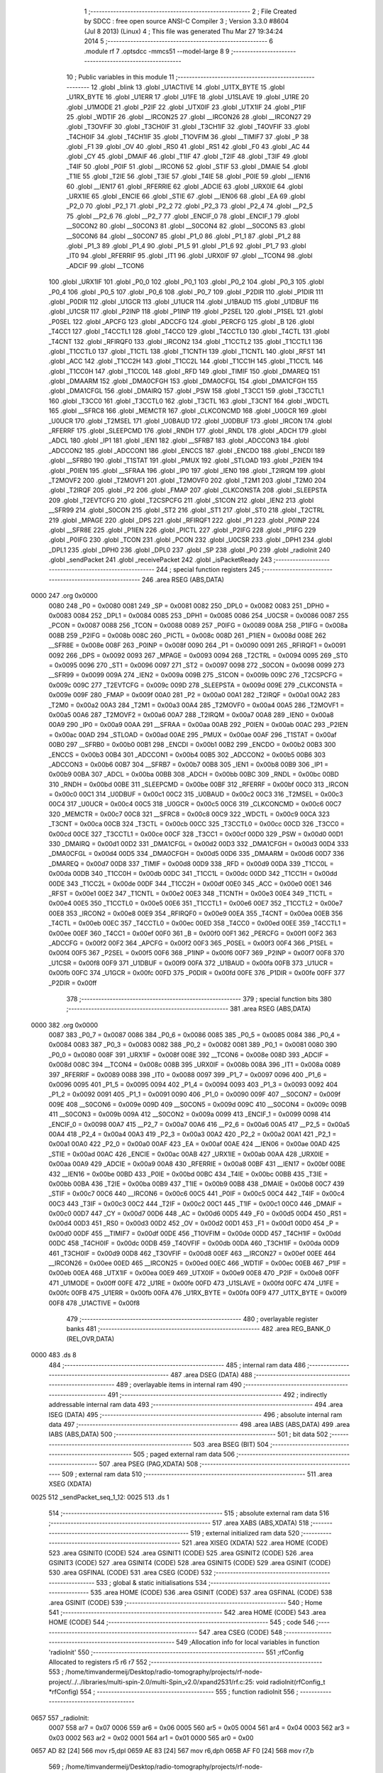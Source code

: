                               1 ;--------------------------------------------------------
                              2 ; File Created by SDCC : free open source ANSI-C Compiler
                              3 ; Version 3.3.0 #8604 (Jul  8 2013) (Linux)
                              4 ; This file was generated Thu Mar 27 19:34:24 2014
                              5 ;--------------------------------------------------------
                              6 	.module rf
                              7 	.optsdcc -mmcs51 --model-large
                              8 	
                              9 ;--------------------------------------------------------
                             10 ; Public variables in this module
                             11 ;--------------------------------------------------------
                             12 	.globl _blink
                             13 	.globl _U1ACTIVE
                             14 	.globl _U1TX_BYTE
                             15 	.globl _U1RX_BYTE
                             16 	.globl _U1ERR
                             17 	.globl _U1FE
                             18 	.globl _U1SLAVE
                             19 	.globl _U1RE
                             20 	.globl _U1MODE
                             21 	.globl _P2IF
                             22 	.globl _UTX0IF
                             23 	.globl _UTX1IF
                             24 	.globl _P1IF
                             25 	.globl _WDTIF
                             26 	.globl __IRCON25
                             27 	.globl __IRCON26
                             28 	.globl __IRCON27
                             29 	.globl _T3OVFIF
                             30 	.globl _T3CH0IF
                             31 	.globl _T3CH1IF
                             32 	.globl _T4OVFIF
                             33 	.globl _T4CH0IF
                             34 	.globl _T4CH1IF
                             35 	.globl _T1OVFIM
                             36 	.globl __TIMIF7
                             37 	.globl _P
                             38 	.globl _F1
                             39 	.globl _OV
                             40 	.globl _RS0
                             41 	.globl _RS1
                             42 	.globl _F0
                             43 	.globl _AC
                             44 	.globl _CY
                             45 	.globl _DMAIF
                             46 	.globl _T1IF
                             47 	.globl _T2IF
                             48 	.globl _T3IF
                             49 	.globl _T4IF
                             50 	.globl _P0IF
                             51 	.globl __IRCON6
                             52 	.globl _STIF
                             53 	.globl _DMAIE
                             54 	.globl _T1IE
                             55 	.globl _T2IE
                             56 	.globl _T3IE
                             57 	.globl _T4IE
                             58 	.globl _P0IE
                             59 	.globl __IEN16
                             60 	.globl __IEN17
                             61 	.globl _RFERRIE
                             62 	.globl _ADCIE
                             63 	.globl _URX0IE
                             64 	.globl _URX1IE
                             65 	.globl _ENCIE
                             66 	.globl _STIE
                             67 	.globl __IEN06
                             68 	.globl _EA
                             69 	.globl _P2_0
                             70 	.globl _P2_1
                             71 	.globl _P2_2
                             72 	.globl _P2_3
                             73 	.globl _P2_4
                             74 	.globl __P2_5
                             75 	.globl __P2_6
                             76 	.globl __P2_7
                             77 	.globl _ENCIF_0
                             78 	.globl _ENCIF_1
                             79 	.globl __S0CON2
                             80 	.globl __S0CON3
                             81 	.globl __S0CON4
                             82 	.globl __S0CON5
                             83 	.globl __S0CON6
                             84 	.globl __S0CON7
                             85 	.globl _P1_0
                             86 	.globl _P1_1
                             87 	.globl _P1_2
                             88 	.globl _P1_3
                             89 	.globl _P1_4
                             90 	.globl _P1_5
                             91 	.globl _P1_6
                             92 	.globl _P1_7
                             93 	.globl _IT0
                             94 	.globl _RFERRIF
                             95 	.globl _IT1
                             96 	.globl _URX0IF
                             97 	.globl __TCON4
                             98 	.globl _ADCIF
                             99 	.globl __TCON6
                            100 	.globl _URX1IF
                            101 	.globl _P0_0
                            102 	.globl _P0_1
                            103 	.globl _P0_2
                            104 	.globl _P0_3
                            105 	.globl _P0_4
                            106 	.globl _P0_5
                            107 	.globl _P0_6
                            108 	.globl _P0_7
                            109 	.globl _P2DIR
                            110 	.globl _P1DIR
                            111 	.globl _P0DIR
                            112 	.globl _U1GCR
                            113 	.globl _U1UCR
                            114 	.globl _U1BAUD
                            115 	.globl _U1DBUF
                            116 	.globl _U1CSR
                            117 	.globl _P2INP
                            118 	.globl _P1INP
                            119 	.globl _P2SEL
                            120 	.globl _P1SEL
                            121 	.globl _P0SEL
                            122 	.globl _APCFG
                            123 	.globl _ADCCFG
                            124 	.globl _PERCFG
                            125 	.globl _B
                            126 	.globl _T4CC1
                            127 	.globl _T4CCTL1
                            128 	.globl _T4CC0
                            129 	.globl _T4CCTL0
                            130 	.globl _T4CTL
                            131 	.globl _T4CNT
                            132 	.globl _RFIRQF0
                            133 	.globl _IRCON2
                            134 	.globl _T1CCTL2
                            135 	.globl _T1CCTL1
                            136 	.globl _T1CCTL0
                            137 	.globl _T1CTL
                            138 	.globl _T1CNTH
                            139 	.globl _T1CNTL
                            140 	.globl _RFST
                            141 	.globl _ACC
                            142 	.globl _T1CC2H
                            143 	.globl _T1CC2L
                            144 	.globl _T1CC1H
                            145 	.globl _T1CC1L
                            146 	.globl _T1CC0H
                            147 	.globl _T1CC0L
                            148 	.globl _RFD
                            149 	.globl _TIMIF
                            150 	.globl _DMAREQ
                            151 	.globl _DMAARM
                            152 	.globl _DMA0CFGH
                            153 	.globl _DMA0CFGL
                            154 	.globl _DMA1CFGH
                            155 	.globl _DMA1CFGL
                            156 	.globl _DMAIRQ
                            157 	.globl _PSW
                            158 	.globl _T3CC1
                            159 	.globl _T3CCTL1
                            160 	.globl _T3CC0
                            161 	.globl _T3CCTL0
                            162 	.globl _T3CTL
                            163 	.globl _T3CNT
                            164 	.globl _WDCTL
                            165 	.globl __SFRC8
                            166 	.globl _MEMCTR
                            167 	.globl _CLKCONCMD
                            168 	.globl _U0GCR
                            169 	.globl _U0UCR
                            170 	.globl _T2MSEL
                            171 	.globl _U0BAUD
                            172 	.globl _U0DBUF
                            173 	.globl _IRCON
                            174 	.globl _RFERRF
                            175 	.globl _SLEEPCMD
                            176 	.globl _RNDH
                            177 	.globl _RNDL
                            178 	.globl _ADCH
                            179 	.globl _ADCL
                            180 	.globl _IP1
                            181 	.globl _IEN1
                            182 	.globl __SFRB7
                            183 	.globl _ADCCON3
                            184 	.globl _ADCCON2
                            185 	.globl _ADCCON1
                            186 	.globl _ENCCS
                            187 	.globl _ENCDO
                            188 	.globl _ENCDI
                            189 	.globl __SFRB0
                            190 	.globl _T1STAT
                            191 	.globl _PMUX
                            192 	.globl _STLOAD
                            193 	.globl _P2IEN
                            194 	.globl _P0IEN
                            195 	.globl __SFRAA
                            196 	.globl _IP0
                            197 	.globl _IEN0
                            198 	.globl _T2IRQM
                            199 	.globl _T2MOVF2
                            200 	.globl _T2MOVF1
                            201 	.globl _T2MOVF0
                            202 	.globl _T2M1
                            203 	.globl _T2M0
                            204 	.globl _T2IRQF
                            205 	.globl _P2
                            206 	.globl _FMAP
                            207 	.globl _CLKCONSTA
                            208 	.globl _SLEEPSTA
                            209 	.globl _T2EVTCFG
                            210 	.globl _T2CSPCFG
                            211 	.globl _S1CON
                            212 	.globl _IEN2
                            213 	.globl __SFR99
                            214 	.globl _S0CON
                            215 	.globl _ST2
                            216 	.globl _ST1
                            217 	.globl _ST0
                            218 	.globl _T2CTRL
                            219 	.globl _MPAGE
                            220 	.globl _DPS
                            221 	.globl _RFIRQF1
                            222 	.globl _P1
                            223 	.globl _P0INP
                            224 	.globl __SFR8E
                            225 	.globl _P1IEN
                            226 	.globl _PICTL
                            227 	.globl _P2IFG
                            228 	.globl _P1IFG
                            229 	.globl _P0IFG
                            230 	.globl _TCON
                            231 	.globl _PCON
                            232 	.globl _U0CSR
                            233 	.globl _DPH1
                            234 	.globl _DPL1
                            235 	.globl _DPH0
                            236 	.globl _DPL0
                            237 	.globl _SP
                            238 	.globl _P0
                            239 	.globl _radioInit
                            240 	.globl _sendPacket
                            241 	.globl _receivePacket
                            242 	.globl _isPacketReady
                            243 ;--------------------------------------------------------
                            244 ; special function registers
                            245 ;--------------------------------------------------------
                            246 	.area RSEG    (ABS,DATA)
   0000                     247 	.org 0x0000
                     0080   248 _P0	=	0x0080
                     0081   249 _SP	=	0x0081
                     0082   250 _DPL0	=	0x0082
                     0083   251 _DPH0	=	0x0083
                     0084   252 _DPL1	=	0x0084
                     0085   253 _DPH1	=	0x0085
                     0086   254 _U0CSR	=	0x0086
                     0087   255 _PCON	=	0x0087
                     0088   256 _TCON	=	0x0088
                     0089   257 _P0IFG	=	0x0089
                     008A   258 _P1IFG	=	0x008a
                     008B   259 _P2IFG	=	0x008b
                     008C   260 _PICTL	=	0x008c
                     008D   261 _P1IEN	=	0x008d
                     008E   262 __SFR8E	=	0x008e
                     008F   263 _P0INP	=	0x008f
                     0090   264 _P1	=	0x0090
                     0091   265 _RFIRQF1	=	0x0091
                     0092   266 _DPS	=	0x0092
                     0093   267 _MPAGE	=	0x0093
                     0094   268 _T2CTRL	=	0x0094
                     0095   269 _ST0	=	0x0095
                     0096   270 _ST1	=	0x0096
                     0097   271 _ST2	=	0x0097
                     0098   272 _S0CON	=	0x0098
                     0099   273 __SFR99	=	0x0099
                     009A   274 _IEN2	=	0x009a
                     009B   275 _S1CON	=	0x009b
                     009C   276 _T2CSPCFG	=	0x009c
                     009C   277 _T2EVTCFG	=	0x009c
                     009D   278 _SLEEPSTA	=	0x009d
                     009E   279 _CLKCONSTA	=	0x009e
                     009F   280 _FMAP	=	0x009f
                     00A0   281 _P2	=	0x00a0
                     00A1   282 _T2IRQF	=	0x00a1
                     00A2   283 _T2M0	=	0x00a2
                     00A3   284 _T2M1	=	0x00a3
                     00A4   285 _T2MOVF0	=	0x00a4
                     00A5   286 _T2MOVF1	=	0x00a5
                     00A6   287 _T2MOVF2	=	0x00a6
                     00A7   288 _T2IRQM	=	0x00a7
                     00A8   289 _IEN0	=	0x00a8
                     00A9   290 _IP0	=	0x00a9
                     00AA   291 __SFRAA	=	0x00aa
                     00AB   292 _P0IEN	=	0x00ab
                     00AC   293 _P2IEN	=	0x00ac
                     00AD   294 _STLOAD	=	0x00ad
                     00AE   295 _PMUX	=	0x00ae
                     00AF   296 _T1STAT	=	0x00af
                     00B0   297 __SFRB0	=	0x00b0
                     00B1   298 _ENCDI	=	0x00b1
                     00B2   299 _ENCDO	=	0x00b2
                     00B3   300 _ENCCS	=	0x00b3
                     00B4   301 _ADCCON1	=	0x00b4
                     00B5   302 _ADCCON2	=	0x00b5
                     00B6   303 _ADCCON3	=	0x00b6
                     00B7   304 __SFRB7	=	0x00b7
                     00B8   305 _IEN1	=	0x00b8
                     00B9   306 _IP1	=	0x00b9
                     00BA   307 _ADCL	=	0x00ba
                     00BB   308 _ADCH	=	0x00bb
                     00BC   309 _RNDL	=	0x00bc
                     00BD   310 _RNDH	=	0x00bd
                     00BE   311 _SLEEPCMD	=	0x00be
                     00BF   312 _RFERRF	=	0x00bf
                     00C0   313 _IRCON	=	0x00c0
                     00C1   314 _U0DBUF	=	0x00c1
                     00C2   315 _U0BAUD	=	0x00c2
                     00C3   316 _T2MSEL	=	0x00c3
                     00C4   317 _U0UCR	=	0x00c4
                     00C5   318 _U0GCR	=	0x00c5
                     00C6   319 _CLKCONCMD	=	0x00c6
                     00C7   320 _MEMCTR	=	0x00c7
                     00C8   321 __SFRC8	=	0x00c8
                     00C9   322 _WDCTL	=	0x00c9
                     00CA   323 _T3CNT	=	0x00ca
                     00CB   324 _T3CTL	=	0x00cb
                     00CC   325 _T3CCTL0	=	0x00cc
                     00CD   326 _T3CC0	=	0x00cd
                     00CE   327 _T3CCTL1	=	0x00ce
                     00CF   328 _T3CC1	=	0x00cf
                     00D0   329 _PSW	=	0x00d0
                     00D1   330 _DMAIRQ	=	0x00d1
                     00D2   331 _DMA1CFGL	=	0x00d2
                     00D3   332 _DMA1CFGH	=	0x00d3
                     00D4   333 _DMA0CFGL	=	0x00d4
                     00D5   334 _DMA0CFGH	=	0x00d5
                     00D6   335 _DMAARM	=	0x00d6
                     00D7   336 _DMAREQ	=	0x00d7
                     00D8   337 _TIMIF	=	0x00d8
                     00D9   338 _RFD	=	0x00d9
                     00DA   339 _T1CC0L	=	0x00da
                     00DB   340 _T1CC0H	=	0x00db
                     00DC   341 _T1CC1L	=	0x00dc
                     00DD   342 _T1CC1H	=	0x00dd
                     00DE   343 _T1CC2L	=	0x00de
                     00DF   344 _T1CC2H	=	0x00df
                     00E0   345 _ACC	=	0x00e0
                     00E1   346 _RFST	=	0x00e1
                     00E2   347 _T1CNTL	=	0x00e2
                     00E3   348 _T1CNTH	=	0x00e3
                     00E4   349 _T1CTL	=	0x00e4
                     00E5   350 _T1CCTL0	=	0x00e5
                     00E6   351 _T1CCTL1	=	0x00e6
                     00E7   352 _T1CCTL2	=	0x00e7
                     00E8   353 _IRCON2	=	0x00e8
                     00E9   354 _RFIRQF0	=	0x00e9
                     00EA   355 _T4CNT	=	0x00ea
                     00EB   356 _T4CTL	=	0x00eb
                     00EC   357 _T4CCTL0	=	0x00ec
                     00ED   358 _T4CC0	=	0x00ed
                     00EE   359 _T4CCTL1	=	0x00ee
                     00EF   360 _T4CC1	=	0x00ef
                     00F0   361 _B	=	0x00f0
                     00F1   362 _PERCFG	=	0x00f1
                     00F2   363 _ADCCFG	=	0x00f2
                     00F2   364 _APCFG	=	0x00f2
                     00F3   365 _P0SEL	=	0x00f3
                     00F4   366 _P1SEL	=	0x00f4
                     00F5   367 _P2SEL	=	0x00f5
                     00F6   368 _P1INP	=	0x00f6
                     00F7   369 _P2INP	=	0x00f7
                     00F8   370 _U1CSR	=	0x00f8
                     00F9   371 _U1DBUF	=	0x00f9
                     00FA   372 _U1BAUD	=	0x00fa
                     00FB   373 _U1UCR	=	0x00fb
                     00FC   374 _U1GCR	=	0x00fc
                     00FD   375 _P0DIR	=	0x00fd
                     00FE   376 _P1DIR	=	0x00fe
                     00FF   377 _P2DIR	=	0x00ff
                            378 ;--------------------------------------------------------
                            379 ; special function bits
                            380 ;--------------------------------------------------------
                            381 	.area RSEG    (ABS,DATA)
   0000                     382 	.org 0x0000
                     0087   383 _P0_7	=	0x0087
                     0086   384 _P0_6	=	0x0086
                     0085   385 _P0_5	=	0x0085
                     0084   386 _P0_4	=	0x0084
                     0083   387 _P0_3	=	0x0083
                     0082   388 _P0_2	=	0x0082
                     0081   389 _P0_1	=	0x0081
                     0080   390 _P0_0	=	0x0080
                     008F   391 _URX1IF	=	0x008f
                     008E   392 __TCON6	=	0x008e
                     008D   393 _ADCIF	=	0x008d
                     008C   394 __TCON4	=	0x008c
                     008B   395 _URX0IF	=	0x008b
                     008A   396 _IT1	=	0x008a
                     0089   397 _RFERRIF	=	0x0089
                     0088   398 _IT0	=	0x0088
                     0097   399 _P1_7	=	0x0097
                     0096   400 _P1_6	=	0x0096
                     0095   401 _P1_5	=	0x0095
                     0094   402 _P1_4	=	0x0094
                     0093   403 _P1_3	=	0x0093
                     0092   404 _P1_2	=	0x0092
                     0091   405 _P1_1	=	0x0091
                     0090   406 _P1_0	=	0x0090
                     009F   407 __S0CON7	=	0x009f
                     009E   408 __S0CON6	=	0x009e
                     009D   409 __S0CON5	=	0x009d
                     009C   410 __S0CON4	=	0x009c
                     009B   411 __S0CON3	=	0x009b
                     009A   412 __S0CON2	=	0x009a
                     0099   413 _ENCIF_1	=	0x0099
                     0098   414 _ENCIF_0	=	0x0098
                     00A7   415 __P2_7	=	0x00a7
                     00A6   416 __P2_6	=	0x00a6
                     00A5   417 __P2_5	=	0x00a5
                     00A4   418 _P2_4	=	0x00a4
                     00A3   419 _P2_3	=	0x00a3
                     00A2   420 _P2_2	=	0x00a2
                     00A1   421 _P2_1	=	0x00a1
                     00A0   422 _P2_0	=	0x00a0
                     00AF   423 _EA	=	0x00af
                     00AE   424 __IEN06	=	0x00ae
                     00AD   425 _STIE	=	0x00ad
                     00AC   426 _ENCIE	=	0x00ac
                     00AB   427 _URX1IE	=	0x00ab
                     00AA   428 _URX0IE	=	0x00aa
                     00A9   429 _ADCIE	=	0x00a9
                     00A8   430 _RFERRIE	=	0x00a8
                     00BF   431 __IEN17	=	0x00bf
                     00BE   432 __IEN16	=	0x00be
                     00BD   433 _P0IE	=	0x00bd
                     00BC   434 _T4IE	=	0x00bc
                     00BB   435 _T3IE	=	0x00bb
                     00BA   436 _T2IE	=	0x00ba
                     00B9   437 _T1IE	=	0x00b9
                     00B8   438 _DMAIE	=	0x00b8
                     00C7   439 _STIF	=	0x00c7
                     00C6   440 __IRCON6	=	0x00c6
                     00C5   441 _P0IF	=	0x00c5
                     00C4   442 _T4IF	=	0x00c4
                     00C3   443 _T3IF	=	0x00c3
                     00C2   444 _T2IF	=	0x00c2
                     00C1   445 _T1IF	=	0x00c1
                     00C0   446 _DMAIF	=	0x00c0
                     00D7   447 _CY	=	0x00d7
                     00D6   448 _AC	=	0x00d6
                     00D5   449 _F0	=	0x00d5
                     00D4   450 _RS1	=	0x00d4
                     00D3   451 _RS0	=	0x00d3
                     00D2   452 _OV	=	0x00d2
                     00D1   453 _F1	=	0x00d1
                     00D0   454 _P	=	0x00d0
                     00DF   455 __TIMIF7	=	0x00df
                     00DE   456 _T1OVFIM	=	0x00de
                     00DD   457 _T4CH1IF	=	0x00dd
                     00DC   458 _T4CH0IF	=	0x00dc
                     00DB   459 _T4OVFIF	=	0x00db
                     00DA   460 _T3CH1IF	=	0x00da
                     00D9   461 _T3CH0IF	=	0x00d9
                     00D8   462 _T3OVFIF	=	0x00d8
                     00EF   463 __IRCON27	=	0x00ef
                     00EE   464 __IRCON26	=	0x00ee
                     00ED   465 __IRCON25	=	0x00ed
                     00EC   466 _WDTIF	=	0x00ec
                     00EB   467 _P1IF	=	0x00eb
                     00EA   468 _UTX1IF	=	0x00ea
                     00E9   469 _UTX0IF	=	0x00e9
                     00E8   470 _P2IF	=	0x00e8
                     00FF   471 _U1MODE	=	0x00ff
                     00FE   472 _U1RE	=	0x00fe
                     00FD   473 _U1SLAVE	=	0x00fd
                     00FC   474 _U1FE	=	0x00fc
                     00FB   475 _U1ERR	=	0x00fb
                     00FA   476 _U1RX_BYTE	=	0x00fa
                     00F9   477 _U1TX_BYTE	=	0x00f9
                     00F8   478 _U1ACTIVE	=	0x00f8
                            479 ;--------------------------------------------------------
                            480 ; overlayable register banks
                            481 ;--------------------------------------------------------
                            482 	.area REG_BANK_0	(REL,OVR,DATA)
   0000                     483 	.ds 8
                            484 ;--------------------------------------------------------
                            485 ; internal ram data
                            486 ;--------------------------------------------------------
                            487 	.area DSEG    (DATA)
                            488 ;--------------------------------------------------------
                            489 ; overlayable items in internal ram 
                            490 ;--------------------------------------------------------
                            491 ;--------------------------------------------------------
                            492 ; indirectly addressable internal ram data
                            493 ;--------------------------------------------------------
                            494 	.area ISEG    (DATA)
                            495 ;--------------------------------------------------------
                            496 ; absolute internal ram data
                            497 ;--------------------------------------------------------
                            498 	.area IABS    (ABS,DATA)
                            499 	.area IABS    (ABS,DATA)
                            500 ;--------------------------------------------------------
                            501 ; bit data
                            502 ;--------------------------------------------------------
                            503 	.area BSEG    (BIT)
                            504 ;--------------------------------------------------------
                            505 ; paged external ram data
                            506 ;--------------------------------------------------------
                            507 	.area PSEG    (PAG,XDATA)
                            508 ;--------------------------------------------------------
                            509 ; external ram data
                            510 ;--------------------------------------------------------
                            511 	.area XSEG    (XDATA)
   0025                     512 _sendPacket_seq_1_12:
   0025                     513 	.ds 1
                            514 ;--------------------------------------------------------
                            515 ; absolute external ram data
                            516 ;--------------------------------------------------------
                            517 	.area XABS    (ABS,XDATA)
                            518 ;--------------------------------------------------------
                            519 ; external initialized ram data
                            520 ;--------------------------------------------------------
                            521 	.area XISEG   (XDATA)
                            522 	.area HOME    (CODE)
                            523 	.area GSINIT0 (CODE)
                            524 	.area GSINIT1 (CODE)
                            525 	.area GSINIT2 (CODE)
                            526 	.area GSINIT3 (CODE)
                            527 	.area GSINIT4 (CODE)
                            528 	.area GSINIT5 (CODE)
                            529 	.area GSINIT  (CODE)
                            530 	.area GSFINAL (CODE)
                            531 	.area CSEG    (CODE)
                            532 ;--------------------------------------------------------
                            533 ; global & static initialisations
                            534 ;--------------------------------------------------------
                            535 	.area HOME    (CODE)
                            536 	.area GSINIT  (CODE)
                            537 	.area GSFINAL (CODE)
                            538 	.area GSINIT  (CODE)
                            539 ;--------------------------------------------------------
                            540 ; Home
                            541 ;--------------------------------------------------------
                            542 	.area HOME    (CODE)
                            543 	.area HOME    (CODE)
                            544 ;--------------------------------------------------------
                            545 ; code
                            546 ;--------------------------------------------------------
                            547 	.area CSEG    (CODE)
                            548 ;------------------------------------------------------------
                            549 ;Allocation info for local variables in function 'radioInit'
                            550 ;------------------------------------------------------------
                            551 ;rfConfig                  Allocated to registers r5 r6 r7 
                            552 ;------------------------------------------------------------
                            553 ;	/home/timvandermeij/Desktop/radio-tomography/projects/rf-node-project/../../libraries/multi-spin-2.0/multi-Spin_v2.0/xpand2531/rf.c:25: void radioInit(rfConfig_t *rfConfig)
                            554 ;	-----------------------------------------
                            555 ;	 function radioInit
                            556 ;	-----------------------------------------
   0657                     557 _radioInit:
                     0007   558 	ar7 = 0x07
                     0006   559 	ar6 = 0x06
                     0005   560 	ar5 = 0x05
                     0004   561 	ar4 = 0x04
                     0003   562 	ar3 = 0x03
                     0002   563 	ar2 = 0x02
                     0001   564 	ar1 = 0x01
                     0000   565 	ar0 = 0x00
   0657 AD 82         [24]  566 	mov	r5,dpl
   0659 AE 83         [24]  567 	mov	r6,dph
   065B AF F0         [24]  568 	mov	r7,b
                            569 ;	/home/timvandermeij/Desktop/radio-tomography/projects/rf-node-project/../../libraries/multi-spin-2.0/multi-Spin_v2.0/xpand2531/rf.c:33: MDMCTRL1 = CORR_THR;
   065D 90 61 A9      [24]  570 	mov	dptr,#0x61A9
   0660 74 14         [12]  571 	mov	a,#0x14
   0662 F0            [24]  572 	movx	@dptr,a
                            573 ;	/home/timvandermeij/Desktop/radio-tomography/projects/rf-node-project/../../libraries/multi-spin-2.0/multi-Spin_v2.0/xpand2531/rf.c:36: RXCTRL = 0x3F;
   0663 90 61 AB      [24]  574 	mov	dptr,#0x61AB
   0666 74 3F         [12]  575 	mov	a,#0x3F
   0668 F0            [24]  576 	movx	@dptr,a
                            577 ;	/home/timvandermeij/Desktop/radio-tomography/projects/rf-node-project/../../libraries/multi-spin-2.0/multi-Spin_v2.0/xpand2531/rf.c:45: MDMCTRL0 = 0x85;
   0669 90 61 A8      [24]  578 	mov	dptr,#0x61A8
   066C 74 85         [12]  579 	mov	a,#0x85
   066E F0            [24]  580 	movx	@dptr,a
                            581 ;	/home/timvandermeij/Desktop/radio-tomography/projects/rf-node-project/../../libraries/multi-spin-2.0/multi-Spin_v2.0/xpand2531/rf.c:48: FSCTRL = 0x5A;
   066F 90 61 AC      [24]  582 	mov	dptr,#0x61AC
   0672 74 5A         [12]  583 	mov	a,#0x5A
   0674 F0            [24]  584 	movx	@dptr,a
                            585 ;	/home/timvandermeij/Desktop/radio-tomography/projects/rf-node-project/../../libraries/multi-spin-2.0/multi-Spin_v2.0/xpand2531/rf.c:51: AGCCTRL1 = 0x15;
   0675 90 61 B2      [24]  586 	mov	dptr,#0x61B2
   0678 74 15         [12]  587 	mov	a,#0x15
   067A F0            [24]  588 	movx	@dptr,a
                            589 ;	/home/timvandermeij/Desktop/radio-tomography/projects/rf-node-project/../../libraries/multi-spin-2.0/multi-Spin_v2.0/xpand2531/rf.c:54: SRCMATCH = 0x00;
   067B 90 61 82      [24]  590 	mov	dptr,#0x6182
   067E E4            [12]  591 	clr	a
   067F F0            [24]  592 	movx	@dptr,a
                            593 ;	/home/timvandermeij/Desktop/radio-tomography/projects/rf-node-project/../../libraries/multi-spin-2.0/multi-Spin_v2.0/xpand2531/rf.c:57: ADCTEST0 = 0x10;
   0680 90 61 B5      [24]  594 	mov	dptr,#0x61B5
   0683 74 10         [12]  595 	mov	a,#0x10
   0685 F0            [24]  596 	movx	@dptr,a
                            597 ;	/home/timvandermeij/Desktop/radio-tomography/projects/rf-node-project/../../libraries/multi-spin-2.0/multi-Spin_v2.0/xpand2531/rf.c:58: ADCTEST1 = 0x0E;
   0686 90 61 B6      [24]  598 	mov	dptr,#0x61B6
   0689 74 0E         [12]  599 	mov	a,#0x0E
   068B F0            [24]  600 	movx	@dptr,a
                            601 ;	/home/timvandermeij/Desktop/radio-tomography/projects/rf-node-project/../../libraries/multi-spin-2.0/multi-Spin_v2.0/xpand2531/rf.c:59: ADCTEST2 = 0x03;
   068C 90 61 B7      [24]  602 	mov	dptr,#0x61B7
   068F 74 03         [12]  603 	mov	a,#0x03
   0691 F0            [24]  604 	movx	@dptr,a
                            605 ;	/home/timvandermeij/Desktop/radio-tomography/projects/rf-node-project/../../libraries/multi-spin-2.0/multi-Spin_v2.0/xpand2531/rf.c:64: TXFILTCFG = TXFILTCFG_RESET_VALUE;
   0692 90 61 FA      [24]  606 	mov	dptr,#0x61FA
   0695 74 09         [12]  607 	mov	a,#0x09
   0697 F0            [24]  608 	movx	@dptr,a
                            609 ;	/home/timvandermeij/Desktop/radio-tomography/projects/rf-node-project/../../libraries/multi-spin-2.0/multi-Spin_v2.0/xpand2531/rf.c:66: CSPT = 0xFF; //disable the CSPT register compare function
   0698 90 61 E5      [24]  610 	mov	dptr,#0x61E5
   069B 74 FF         [12]  611 	mov	a,#0xFF
   069D F0            [24]  612 	movx	@dptr,a
                            613 ;	/home/timvandermeij/Desktop/radio-tomography/projects/rf-node-project/../../libraries/multi-spin-2.0/multi-Spin_v2.0/xpand2531/rf.c:67: TXPOWER = rfConfig->txPower; //Transmitter Power
   069E 74 05         [12]  614 	mov	a,#0x05
   06A0 2D            [12]  615 	add	a,r5
   06A1 FA            [12]  616 	mov	r2,a
   06A2 E4            [12]  617 	clr	a
   06A3 3E            [12]  618 	addc	a,r6
   06A4 FB            [12]  619 	mov	r3,a
   06A5 8F 04         [24]  620 	mov	ar4,r7
   06A7 8A 82         [24]  621 	mov	dpl,r2
   06A9 8B 83         [24]  622 	mov	dph,r3
   06AB 8C F0         [24]  623 	mov	b,r4
   06AD 12 0A AC      [24]  624 	lcall	__gptrget
   06B0 90 61 90      [24]  625 	mov	dptr,#0x6190
   06B3 F0            [24]  626 	movx	@dptr,a
                            627 ;	/home/timvandermeij/Desktop/radio-tomography/projects/rf-node-project/../../libraries/multi-spin-2.0/multi-Spin_v2.0/xpand2531/rf.c:68: FREQCTRL = 11+5*(rfConfig->channel-11); //Frequency setup: f=(2394 + FREQCNTL) MHz
   06B4 74 04         [12]  628 	mov	a,#0x04
   06B6 2D            [12]  629 	add	a,r5
   06B7 FA            [12]  630 	mov	r2,a
   06B8 E4            [12]  631 	clr	a
   06B9 3E            [12]  632 	addc	a,r6
   06BA FB            [12]  633 	mov	r3,a
   06BB 8F 04         [24]  634 	mov	ar4,r7
   06BD 8A 82         [24]  635 	mov	dpl,r2
   06BF 8B 83         [24]  636 	mov	dph,r3
   06C1 8C F0         [24]  637 	mov	b,r4
   06C3 12 0A AC      [24]  638 	lcall	__gptrget
   06C6 24 F5         [12]  639 	add	a,#0xF5
   06C8 75 F0 05      [24]  640 	mov	b,#0x05
   06CB A4            [48]  641 	mul	ab
   06CC 24 0B         [12]  642 	add	a,#0x0B
   06CE 90 61 8F      [24]  643 	mov	dptr,#0x618F
   06D1 F0            [24]  644 	movx	@dptr,a
                            645 ;	/home/timvandermeij/Desktop/radio-tomography/projects/rf-node-project/../../libraries/multi-spin-2.0/multi-Spin_v2.0/xpand2531/rf.c:70: FRMCTRL0 |= 0x40; //Turn on auto CRC
   06D2 90 61 89      [24]  646 	mov	dptr,#0x6189
   06D5 74 40         [12]  647 	mov	a,#0x40
   06D7 F0            [24]  648 	movx	@dptr,a
                            649 ;	/home/timvandermeij/Desktop/radio-tomography/projects/rf-node-project/../../libraries/multi-spin-2.0/multi-Spin_v2.0/xpand2531/rf.c:73: SHORT_ADDRL = (char)rfConfig->addr;
   06D8 74 02         [12]  650 	mov	a,#0x02
   06DA 2D            [12]  651 	add	a,r5
   06DB FA            [12]  652 	mov	r2,a
   06DC E4            [12]  653 	clr	a
   06DD 3E            [12]  654 	addc	a,r6
   06DE FB            [12]  655 	mov	r3,a
   06DF 8F 04         [24]  656 	mov	ar4,r7
   06E1 8A 82         [24]  657 	mov	dpl,r2
   06E3 8B 83         [24]  658 	mov	dph,r3
   06E5 8C F0         [24]  659 	mov	b,r4
   06E7 12 0A AC      [24]  660 	lcall	__gptrget
   06EA F8            [12]  661 	mov	r0,a
   06EB A3            [24]  662 	inc	dptr
   06EC 12 0A AC      [24]  663 	lcall	__gptrget
   06EF 90 61 74      [24]  664 	mov	dptr,#0x6174
   06F2 E8            [12]  665 	mov	a,r0
   06F3 F0            [24]  666 	movx	@dptr,a
                            667 ;	/home/timvandermeij/Desktop/radio-tomography/projects/rf-node-project/../../libraries/multi-spin-2.0/multi-Spin_v2.0/xpand2531/rf.c:74: SHORT_ADDRH = (char)(rfConfig->addr>>8);
   06F4 8A 82         [24]  668 	mov	dpl,r2
   06F6 8B 83         [24]  669 	mov	dph,r3
   06F8 8C F0         [24]  670 	mov	b,r4
   06FA 12 0A AC      [24]  671 	lcall	__gptrget
   06FD A3            [24]  672 	inc	dptr
   06FE 12 0A AC      [24]  673 	lcall	__gptrget
   0701 FA            [12]  674 	mov	r2,a
   0702 90 61 75      [24]  675 	mov	dptr,#0x6175
   0705 EA            [12]  676 	mov	a,r2
   0706 F0            [24]  677 	movx	@dptr,a
                            678 ;	/home/timvandermeij/Desktop/radio-tomography/projects/rf-node-project/../../libraries/multi-spin-2.0/multi-Spin_v2.0/xpand2531/rf.c:75: PANL = (char)rfConfig->pan;
   0707 8D 82         [24]  679 	mov	dpl,r5
   0709 8E 83         [24]  680 	mov	dph,r6
   070B 8F F0         [24]  681 	mov	b,r7
   070D 12 0A AC      [24]  682 	lcall	__gptrget
   0710 FB            [12]  683 	mov	r3,a
   0711 A3            [24]  684 	inc	dptr
   0712 12 0A AC      [24]  685 	lcall	__gptrget
   0715 90 61 72      [24]  686 	mov	dptr,#0x6172
   0718 EB            [12]  687 	mov	a,r3
   0719 F0            [24]  688 	movx	@dptr,a
                            689 ;	/home/timvandermeij/Desktop/radio-tomography/projects/rf-node-project/../../libraries/multi-spin-2.0/multi-Spin_v2.0/xpand2531/rf.c:76: PANH = (char)(rfConfig->pan>>8);
   071A 8D 82         [24]  690 	mov	dpl,r5
   071C 8E 83         [24]  691 	mov	dph,r6
   071E 8F F0         [24]  692 	mov	b,r7
   0720 12 0A AC      [24]  693 	lcall	__gptrget
   0723 A3            [24]  694 	inc	dptr
   0724 12 0A AC      [24]  695 	lcall	__gptrget
   0727 FD            [12]  696 	mov	r5,a
   0728 90 61 73      [24]  697 	mov	dptr,#0x6173
   072B ED            [12]  698 	mov	a,r5
   072C F0            [24]  699 	movx	@dptr,a
                            700 ;	/home/timvandermeij/Desktop/radio-tomography/projects/rf-node-project/../../libraries/multi-spin-2.0/multi-Spin_v2.0/xpand2531/rf.c:79: FRMFILT0 = 0x0D; //Enable frame filt, max_fcf_version set to 11
   072D 90 61 80      [24]  701 	mov	dptr,#0x6180
   0730 74 0D         [12]  702 	mov	a,#0x0D
   0732 F0            [24]  703 	movx	@dptr,a
                            704 ;	/home/timvandermeij/Desktop/radio-tomography/projects/rf-node-project/../../libraries/multi-spin-2.0/multi-Spin_v2.0/xpand2531/rf.c:80: FRMFILT1 = 0x10; //Only allow for data packets (no beacons, no ack, etc)
   0733 90 61 81      [24]  705 	mov	dptr,#0x6181
   0736 74 10         [12]  706 	mov	a,#0x10
   0738 F0            [24]  707 	movx	@dptr,a
                            708 ;	/home/timvandermeij/Desktop/radio-tomography/projects/rf-node-project/../../libraries/multi-spin-2.0/multi-Spin_v2.0/xpand2531/rf.c:83: RFST = ISRXON;
   0739 75 E1 E3      [24]  709 	mov	_RFST,#0xE3
   073C 22            [24]  710 	ret
                            711 ;------------------------------------------------------------
                            712 ;Allocation info for local variables in function 'sendPacket'
                            713 ;------------------------------------------------------------
                            714 ;len                       Allocated to stack - _bp -4
                            715 ;pan                       Allocated to stack - _bp -6
                            716 ;dest                      Allocated to stack - _bp -8
                            717 ;src                       Allocated to stack - _bp -10
                            718 ;ptr                       Allocated to stack - _bp +1
                            719 ;i                         Allocated to registers r4 
                            720 ;seq                       Allocated with name '_sendPacket_seq_1_12'
                            721 ;------------------------------------------------------------
                            722 ;	/home/timvandermeij/Desktop/radio-tomography/projects/rf-node-project/../../libraries/multi-spin-2.0/multi-Spin_v2.0/xpand2531/rf.c:87: void sendPacket(char* ptr, short len, short pan, short dest, short src)
                            723 ;	-----------------------------------------
                            724 ;	 function sendPacket
                            725 ;	-----------------------------------------
   073D                     726 _sendPacket:
   073D C0 08         [24]  727 	push	_bp
   073F 85 81 08      [24]  728 	mov	_bp,sp
   0742 C0 82         [24]  729 	push	dpl
   0744 C0 83         [24]  730 	push	dph
   0746 C0 F0         [24]  731 	push	b
                            732 ;	/home/timvandermeij/Desktop/radio-tomography/projects/rf-node-project/../../libraries/multi-spin-2.0/multi-Spin_v2.0/xpand2531/rf.c:91: seq++;  //This auto increments every function call due to "static" declaration
   0748 90 00 25      [24]  733 	mov	dptr,#_sendPacket_seq_1_12
   074B E0            [24]  734 	movx	a,@dptr
   074C 24 01         [12]  735 	add	a,#0x01
   074E F0            [24]  736 	movx	@dptr,a
                            737 ;	/home/timvandermeij/Desktop/radio-tomography/projects/rf-node-project/../../libraries/multi-spin-2.0/multi-Spin_v2.0/xpand2531/rf.c:95: RFIRQF1 &= ~0x02; 
   074F AC 91         [24]  738 	mov	r4,_RFIRQF1
   0751 74 FD         [12]  739 	mov	a,#0xFD
   0753 5C            [12]  740 	anl	a,r4
   0754 F5 91         [12]  741 	mov	_RFIRQF1,a
                            742 ;	/home/timvandermeij/Desktop/radio-tomography/projects/rf-node-project/../../libraries/multi-spin-2.0/multi-Spin_v2.0/xpand2531/rf.c:98: RFST = ISRFOFF;
   0756 75 E1 EF      [24]  743 	mov	_RFST,#0xEF
                            744 ;	/home/timvandermeij/Desktop/radio-tomography/projects/rf-node-project/../../libraries/multi-spin-2.0/multi-Spin_v2.0/xpand2531/rf.c:101: RFST = ISFLUSHTX; RFST = ISFLUSHTX; 
   0759 75 E1 EE      [24]  745 	mov	_RFST,#0xEE
   075C 75 E1 EE      [24]  746 	mov	_RFST,#0xEE
                            747 ;	/home/timvandermeij/Desktop/radio-tomography/projects/rf-node-project/../../libraries/multi-spin-2.0/multi-Spin_v2.0/xpand2531/rf.c:105: RFD = 2+2+1+8+len;
   075F E5 08         [12]  748 	mov	a,_bp
   0761 24 FC         [12]  749 	add	a,#0xfc
   0763 F8            [12]  750 	mov	r0,a
   0764 86 04         [24]  751 	mov	ar4,@r0
   0766 74 0D         [12]  752 	mov	a,#0x0D
   0768 2C            [12]  753 	add	a,r4
   0769 F5 D9         [12]  754 	mov	_RFD,a
                            755 ;	/home/timvandermeij/Desktop/radio-tomography/projects/rf-node-project/../../libraries/multi-spin-2.0/multi-Spin_v2.0/xpand2531/rf.c:108: RFD = 0x01; //FCF1 - No security, compression, ack
   076B 75 D9 01      [24]  756 	mov	_RFD,#0x01
                            757 ;	/home/timvandermeij/Desktop/radio-tomography/projects/rf-node-project/../../libraries/multi-spin-2.0/multi-Spin_v2.0/xpand2531/rf.c:109: RFD = 0x88; //Use short addr and IEEE 802.15.4 2003 matching
   076E 75 D9 88      [24]  758 	mov	_RFD,#0x88
                            759 ;	/home/timvandermeij/Desktop/radio-tomography/projects/rf-node-project/../../libraries/multi-spin-2.0/multi-Spin_v2.0/xpand2531/rf.c:110: RFD = seq;
   0771 90 00 25      [24]  760 	mov	dptr,#_sendPacket_seq_1_12
   0774 E0            [24]  761 	movx	a,@dptr
   0775 F5 D9         [12]  762 	mov	_RFD,a
                            763 ;	/home/timvandermeij/Desktop/radio-tomography/projects/rf-node-project/../../libraries/multi-spin-2.0/multi-Spin_v2.0/xpand2531/rf.c:113: RFD = (char)pan; //LSB byte of pan
   0777 E5 08         [12]  764 	mov	a,_bp
   0779 24 FA         [12]  765 	add	a,#0xfa
   077B F8            [12]  766 	mov	r0,a
   077C 86 04         [24]  767 	mov	ar4,@r0
   077E 8C D9         [24]  768 	mov	_RFD,r4
                            769 ;	/home/timvandermeij/Desktop/radio-tomography/projects/rf-node-project/../../libraries/multi-spin-2.0/multi-Spin_v2.0/xpand2531/rf.c:114: RFD = (char)(pan >> 8); //MSB byte of pan 
   0780 E5 08         [12]  770 	mov	a,_bp
   0782 24 FA         [12]  771 	add	a,#0xfa
   0784 F8            [12]  772 	mov	r0,a
   0785 08            [12]  773 	inc	r0
   0786 86 03         [24]  774 	mov	ar3,@r0
   0788 8B D9         [24]  775 	mov	_RFD,r3
                            776 ;	/home/timvandermeij/Desktop/radio-tomography/projects/rf-node-project/../../libraries/multi-spin-2.0/multi-Spin_v2.0/xpand2531/rf.c:115: RFD = (char)dest; //LSB byte of pan
   078A E5 08         [12]  777 	mov	a,_bp
   078C 24 F8         [12]  778 	add	a,#0xf8
   078E F8            [12]  779 	mov	r0,a
   078F 86 D9         [24]  780 	mov	_RFD,@r0
                            781 ;	/home/timvandermeij/Desktop/radio-tomography/projects/rf-node-project/../../libraries/multi-spin-2.0/multi-Spin_v2.0/xpand2531/rf.c:116: RFD = (char)(dest >> 8); //MSB byte of pan
   0791 E5 08         [12]  782 	mov	a,_bp
   0793 24 F8         [12]  783 	add	a,#0xf8
   0795 F8            [12]  784 	mov	r0,a
   0796 08            [12]  785 	inc	r0
   0797 86 D9         [24]  786 	mov	_RFD,@r0
                            787 ;	/home/timvandermeij/Desktop/radio-tomography/projects/rf-node-project/../../libraries/multi-spin-2.0/multi-Spin_v2.0/xpand2531/rf.c:119: RFD = (char)pan; //LSB byte of pan
   0799 8C D9         [24]  788 	mov	_RFD,r4
                            789 ;	/home/timvandermeij/Desktop/radio-tomography/projects/rf-node-project/../../libraries/multi-spin-2.0/multi-Spin_v2.0/xpand2531/rf.c:120: RFD = (char)(pan >> 8); //MSB byte of pan
   079B 8B D9         [24]  790 	mov	_RFD,r3
                            791 ;	/home/timvandermeij/Desktop/radio-tomography/projects/rf-node-project/../../libraries/multi-spin-2.0/multi-Spin_v2.0/xpand2531/rf.c:121: RFD = (char)src; //LSB byte of pan
   079D E5 08         [12]  792 	mov	a,_bp
   079F 24 F6         [12]  793 	add	a,#0xf6
   07A1 F8            [12]  794 	mov	r0,a
   07A2 86 D9         [24]  795 	mov	_RFD,@r0
                            796 ;	/home/timvandermeij/Desktop/radio-tomography/projects/rf-node-project/../../libraries/multi-spin-2.0/multi-Spin_v2.0/xpand2531/rf.c:122: RFD = (char)(src >> 8); //MSB byte of pan
   07A4 E5 08         [12]  797 	mov	a,_bp
   07A6 24 F6         [12]  798 	add	a,#0xf6
   07A8 F8            [12]  799 	mov	r0,a
   07A9 08            [12]  800 	inc	r0
   07AA 86 D9         [24]  801 	mov	_RFD,@r0
                            802 ;	/home/timvandermeij/Desktop/radio-tomography/projects/rf-node-project/../../libraries/multi-spin-2.0/multi-Spin_v2.0/xpand2531/rf.c:125: for (i=0; i<len; i++)
   07AC 7C 00         [12]  803 	mov	r4,#0x00
   07AE                     804 00106$:
   07AE EC            [12]  805 	mov	a,r4
   07AF FA            [12]  806 	mov	r2,a
   07B0 33            [12]  807 	rlc	a
   07B1 95 E0         [12]  808 	subb	a,acc
   07B3 FB            [12]  809 	mov	r3,a
   07B4 E5 08         [12]  810 	mov	a,_bp
   07B6 24 FC         [12]  811 	add	a,#0xfc
   07B8 F8            [12]  812 	mov	r0,a
   07B9 C3            [12]  813 	clr	c
   07BA EA            [12]  814 	mov	a,r2
   07BB 96            [12]  815 	subb	a,@r0
   07BC EB            [12]  816 	mov	a,r3
   07BD 64 80         [12]  817 	xrl	a,#0x80
   07BF 08            [12]  818 	inc	r0
   07C0 86 F0         [24]  819 	mov	b,@r0
   07C2 63 F0 80      [24]  820 	xrl	b,#0x80
   07C5 95 F0         [12]  821 	subb	a,b
   07C7 50 1B         [24]  822 	jnc	00101$
                            823 ;	/home/timvandermeij/Desktop/radio-tomography/projects/rf-node-project/../../libraries/multi-spin-2.0/multi-Spin_v2.0/xpand2531/rf.c:127: RFD = ptr[i];
   07C9 A8 08         [24]  824 	mov	r0,_bp
   07CB 08            [12]  825 	inc	r0
   07CC EC            [12]  826 	mov	a,r4
   07CD 26            [12]  827 	add	a,@r0
   07CE FA            [12]  828 	mov	r2,a
   07CF E4            [12]  829 	clr	a
   07D0 08            [12]  830 	inc	r0
   07D1 36            [12]  831 	addc	a,@r0
   07D2 FB            [12]  832 	mov	r3,a
   07D3 08            [12]  833 	inc	r0
   07D4 86 07         [24]  834 	mov	ar7,@r0
   07D6 8A 82         [24]  835 	mov	dpl,r2
   07D8 8B 83         [24]  836 	mov	dph,r3
   07DA 8F F0         [24]  837 	mov	b,r7
   07DC 12 0A AC      [24]  838 	lcall	__gptrget
   07DF F5 D9         [12]  839 	mov	_RFD,a
                            840 ;	/home/timvandermeij/Desktop/radio-tomography/projects/rf-node-project/../../libraries/multi-spin-2.0/multi-Spin_v2.0/xpand2531/rf.c:125: for (i=0; i<len; i++)
   07E1 0C            [12]  841 	inc	r4
   07E2 80 CA         [24]  842 	sjmp	00106$
   07E4                     843 00101$:
                            844 ;	/home/timvandermeij/Desktop/radio-tomography/projects/rf-node-project/../../libraries/multi-spin-2.0/multi-Spin_v2.0/xpand2531/rf.c:131: RFST = ISTXON;
   07E4 75 E1 E9      [24]  845 	mov	_RFST,#0xE9
                            846 ;	/home/timvandermeij/Desktop/radio-tomography/projects/rf-node-project/../../libraries/multi-spin-2.0/multi-Spin_v2.0/xpand2531/rf.c:134: while (!(RFIRQF1 & 0x02));
   07E7                     847 00102$:
   07E7 E5 91         [12]  848 	mov	a,_RFIRQF1
   07E9 30 E1 FB      [24]  849 	jnb	acc.1,00102$
                            850 ;	/home/timvandermeij/Desktop/radio-tomography/projects/rf-node-project/../../libraries/multi-spin-2.0/multi-Spin_v2.0/xpand2531/rf.c:137: RFST = ISRXON;
   07EC 75 E1 E3      [24]  851 	mov	_RFST,#0xE3
   07EF 85 08 81      [24]  852 	mov	sp,_bp
   07F2 D0 08         [24]  853 	pop	_bp
   07F4 22            [24]  854 	ret
                            855 ;------------------------------------------------------------
                            856 ;Allocation info for local variables in function 'receivePacket'
                            857 ;------------------------------------------------------------
                            858 ;len                       Allocated to stack - _bp -3
                            859 ;rssi                      Allocated to stack - _bp -6
                            860 ;ptr                       Allocated to stack - _bp +1
                            861 ;i                         Allocated to registers r7 
                            862 ;------------------------------------------------------------
                            863 ;	/home/timvandermeij/Desktop/radio-tomography/projects/rf-node-project/../../libraries/multi-spin-2.0/multi-Spin_v2.0/xpand2531/rf.c:142: char receivePacket(char* ptr, char len, signed char* rssi)
                            864 ;	-----------------------------------------
                            865 ;	 function receivePacket
                            866 ;	-----------------------------------------
   07F5                     867 _receivePacket:
   07F5 C0 08         [24]  868 	push	_bp
   07F7 85 81 08      [24]  869 	mov	_bp,sp
   07FA C0 82         [24]  870 	push	dpl
   07FC C0 83         [24]  871 	push	dph
   07FE C0 F0         [24]  872 	push	b
                            873 ;	/home/timvandermeij/Desktop/radio-tomography/projects/rf-node-project/../../libraries/multi-spin-2.0/multi-Spin_v2.0/xpand2531/rf.c:147: RFIRQF0 = 0x00;
   0800 75 E9 00      [24]  874 	mov	_RFIRQF0,#0x00
                            875 ;	/home/timvandermeij/Desktop/radio-tomography/projects/rf-node-project/../../libraries/multi-spin-2.0/multi-Spin_v2.0/xpand2531/rf.c:148: blink(RXFIFOCNT + 1);
   0803 90 00 01      [24]  876 	mov	dptr,#0x0001
   0806 12 00 C7      [24]  877 	lcall	_blink
                            878 ;	/home/timvandermeij/Desktop/radio-tomography/projects/rf-node-project/../../libraries/multi-spin-2.0/multi-Spin_v2.0/xpand2531/rf.c:150: if(RXFIFOCNT != len+14)
   0809 E5 08         [12]  879 	mov	a,_bp
   080B 24 FD         [12]  880 	add	a,#0xfd
   080D F8            [12]  881 	mov	r0,a
   080E 86 03         [24]  882 	mov	ar3,@r0
   0810 E6            [12]  883 	mov	a,@r0
   0811 33            [12]  884 	rlc	a
   0812 95 E0         [12]  885 	subb	a,acc
   0814 FC            [12]  886 	mov	r4,a
   0815 74 0E         [12]  887 	mov	a,#0x0E
   0817 2B            [12]  888 	add	a,r3
   0818 FA            [12]  889 	mov	r2,a
   0819 E4            [12]  890 	clr	a
   081A 3C            [12]  891 	addc	a,r4
   081B FF            [12]  892 	mov	r7,a
   081C 4A            [12]  893 	orl	a,r2
   081D 60 0C         [24]  894 	jz	00120$
                            895 ;	/home/timvandermeij/Desktop/radio-tomography/projects/rf-node-project/../../libraries/multi-spin-2.0/multi-Spin_v2.0/xpand2531/rf.c:152: RFST = ISFLUSHRX; RFST = ISFLUSHRX; //Flush the FIFO - 2 times necessary
   081F 75 E1 ED      [24]  896 	mov	_RFST,#0xED
   0822 75 E1 ED      [24]  897 	mov	_RFST,#0xED
                            898 ;	/home/timvandermeij/Desktop/radio-tomography/projects/rf-node-project/../../libraries/multi-spin-2.0/multi-Spin_v2.0/xpand2531/rf.c:153: return 0; //Error
   0825 75 82 00      [24]  899 	mov	dpl,#0x00
   0828 02 08 A9      [24]  900 	ljmp	00117$
                            901 ;	/home/timvandermeij/Desktop/radio-tomography/projects/rf-node-project/../../libraries/multi-spin-2.0/multi-Spin_v2.0/xpand2531/rf.c:156: for (i = 0; i<12; i++)
   082B                     902 00120$:
   082B 7F 0C         [12]  903 	mov	r7,#0x0C
   082D                     904 00113$:
                            905 ;	/home/timvandermeij/Desktop/radio-tomography/projects/rf-node-project/../../libraries/multi-spin-2.0/multi-Spin_v2.0/xpand2531/rf.c:158: RFD; //Skip through the first 12 bytes, not useful here
   082D E5 D9         [12]  906 	mov	a,_RFD
   082F DF FC         [24]  907 	djnz	r7,00113$
                            908 ;	/home/timvandermeij/Desktop/radio-tomography/projects/rf-node-project/../../libraries/multi-spin-2.0/multi-Spin_v2.0/xpand2531/rf.c:156: for (i = 0; i<12; i++)
                            909 ;	/home/timvandermeij/Desktop/radio-tomography/projects/rf-node-project/../../libraries/multi-spin-2.0/multi-Spin_v2.0/xpand2531/rf.c:162: if(RXFIFOCNT != (len + 2))
   0831 74 02         [12]  910 	mov	a,#0x02
   0833 2B            [12]  911 	add	a,r3
   0834 FB            [12]  912 	mov	r3,a
   0835 E4            [12]  913 	clr	a
   0836 3C            [12]  914 	addc	a,r4
   0837 FC            [12]  915 	mov	r4,a
   0838 4B            [12]  916 	orl	a,r3
   0839 60 0B         [24]  917 	jz	00124$
                            918 ;	/home/timvandermeij/Desktop/radio-tomography/projects/rf-node-project/../../libraries/multi-spin-2.0/multi-Spin_v2.0/xpand2531/rf.c:164: RFST = ISFLUSHRX; RFST = ISFLUSHRX; //Flush the FIFO - 2 times necessary
   083B 75 E1 ED      [24]  919 	mov	_RFST,#0xED
   083E 75 E1 ED      [24]  920 	mov	_RFST,#0xED
                            921 ;	/home/timvandermeij/Desktop/radio-tomography/projects/rf-node-project/../../libraries/multi-spin-2.0/multi-Spin_v2.0/xpand2531/rf.c:165: return 0; //Error
   0841 75 82 00      [24]  922 	mov	dpl,#0x00
                            923 ;	/home/timvandermeij/Desktop/radio-tomography/projects/rf-node-project/../../libraries/multi-spin-2.0/multi-Spin_v2.0/xpand2531/rf.c:171: for(i=0;i<len;i++)
   0844 80 63         [24]  924 	sjmp	00117$
   0846                     925 00124$:
   0846 7F 00         [12]  926 	mov	r7,#0x00
   0848                     927 00115$:
   0848 E5 08         [12]  928 	mov	a,_bp
   084A 24 FD         [12]  929 	add	a,#0xfd
   084C F8            [12]  930 	mov	r0,a
   084D C3            [12]  931 	clr	c
   084E EF            [12]  932 	mov	a,r7
   084F 64 80         [12]  933 	xrl	a,#0x80
   0851 86 F0         [24]  934 	mov	b,@r0
   0853 63 F0 80      [24]  935 	xrl	b,#0x80
   0856 95 F0         [12]  936 	subb	a,b
   0858 50 1B         [24]  937 	jnc	00104$
                            938 ;	/home/timvandermeij/Desktop/radio-tomography/projects/rf-node-project/../../libraries/multi-spin-2.0/multi-Spin_v2.0/xpand2531/rf.c:173: ptr[i] = RFD;
   085A A8 08         [24]  939 	mov	r0,_bp
   085C 08            [12]  940 	inc	r0
   085D EF            [12]  941 	mov	a,r7
   085E 26            [12]  942 	add	a,@r0
   085F FC            [12]  943 	mov	r4,a
   0860 E4            [12]  944 	clr	a
   0861 08            [12]  945 	inc	r0
   0862 36            [12]  946 	addc	a,@r0
   0863 FD            [12]  947 	mov	r5,a
   0864 08            [12]  948 	inc	r0
   0865 86 06         [24]  949 	mov	ar6,@r0
   0867 8C 82         [24]  950 	mov	dpl,r4
   0869 8D 83         [24]  951 	mov	dph,r5
   086B 8E F0         [24]  952 	mov	b,r6
   086D E5 D9         [12]  953 	mov	a,_RFD
   086F 12 0A 71      [24]  954 	lcall	__gptrput
                            955 ;	/home/timvandermeij/Desktop/radio-tomography/projects/rf-node-project/../../libraries/multi-spin-2.0/multi-Spin_v2.0/xpand2531/rf.c:171: for(i=0;i<len;i++)
   0872 0F            [12]  956 	inc	r7
   0873 80 D3         [24]  957 	sjmp	00115$
   0875                     958 00104$:
                            959 ;	/home/timvandermeij/Desktop/radio-tomography/projects/rf-node-project/../../libraries/multi-spin-2.0/multi-Spin_v2.0/xpand2531/rf.c:177: *rssi = RFD + RSSI_OFFSET;
   0875 E5 08         [12]  960 	mov	a,_bp
   0877 24 FA         [12]  961 	add	a,#0xfa
   0879 F8            [12]  962 	mov	r0,a
   087A 86 05         [24]  963 	mov	ar5,@r0
   087C 08            [12]  964 	inc	r0
   087D 86 06         [24]  965 	mov	ar6,@r0
   087F 08            [12]  966 	inc	r0
   0880 86 07         [24]  967 	mov	ar7,@r0
   0882 AC D9         [24]  968 	mov	r4,_RFD
   0884 74 B4         [12]  969 	mov	a,#0xB4
   0886 2C            [12]  970 	add	a,r4
   0887 FC            [12]  971 	mov	r4,a
   0888 8D 82         [24]  972 	mov	dpl,r5
   088A 8E 83         [24]  973 	mov	dph,r6
   088C 8F F0         [24]  974 	mov	b,r7
   088E 12 0A 71      [24]  975 	lcall	__gptrput
                            976 ;	/home/timvandermeij/Desktop/radio-tomography/projects/rf-node-project/../../libraries/multi-spin-2.0/multi-Spin_v2.0/xpand2531/rf.c:180: i = RFD;
                            977 ;	/home/timvandermeij/Desktop/radio-tomography/projects/rf-node-project/../../libraries/multi-spin-2.0/multi-Spin_v2.0/xpand2531/rf.c:181: if(!(i & 0x80)) //MSB of last byte is CRC valid bit
   0891 E5 D9         [12]  978 	mov	a,_RFD
   0893 FF            [12]  979 	mov	r7,a
   0894 30 E7 02      [24]  980 	jnb	acc.7,00148$
   0897 80 09         [24]  981 	sjmp	00106$
   0899                     982 00148$:
                            983 ;	/home/timvandermeij/Desktop/radio-tomography/projects/rf-node-project/../../libraries/multi-spin-2.0/multi-Spin_v2.0/xpand2531/rf.c:182: return len; //0;
   0899 E5 08         [12]  984 	mov	a,_bp
   089B 24 FD         [12]  985 	add	a,#0xfd
   089D F8            [12]  986 	mov	r0,a
   089E 86 82         [24]  987 	mov	dpl,@r0
   08A0 80 07         [24]  988 	sjmp	00117$
   08A2                     989 00106$:
                            990 ;	/home/timvandermeij/Desktop/radio-tomography/projects/rf-node-project/../../libraries/multi-spin-2.0/multi-Spin_v2.0/xpand2531/rf.c:184: return len;
   08A2 E5 08         [12]  991 	mov	a,_bp
   08A4 24 FD         [12]  992 	add	a,#0xfd
   08A6 F8            [12]  993 	mov	r0,a
   08A7 86 82         [24]  994 	mov	dpl,@r0
   08A9                     995 00117$:
   08A9 85 08 81      [24]  996 	mov	sp,_bp
   08AC D0 08         [24]  997 	pop	_bp
   08AE 22            [24]  998 	ret
                            999 ;------------------------------------------------------------
                           1000 ;Allocation info for local variables in function 'isPacketReady'
                           1001 ;------------------------------------------------------------
                           1002 ;	/home/timvandermeij/Desktop/radio-tomography/projects/rf-node-project/../../libraries/multi-spin-2.0/multi-Spin_v2.0/xpand2531/rf.c:190: char isPacketReady(void)
                           1003 ;	-----------------------------------------
                           1004 ;	 function isPacketReady
                           1005 ;	-----------------------------------------
   08AF                    1006 _isPacketReady:
                           1007 ;	/home/timvandermeij/Desktop/radio-tomography/projects/rf-node-project/../../libraries/multi-spin-2.0/multi-Spin_v2.0/xpand2531/rf.c:193: if(RFIRQF0 & 0x40) //Bit 6 means frame accepted and loaded
   08AF E5 E9         [12] 1008 	mov	a,_RFIRQF0
   08B1 30 E6 04      [24] 1009 	jnb	acc.6,00102$
                           1010 ;	/home/timvandermeij/Desktop/radio-tomography/projects/rf-node-project/../../libraries/multi-spin-2.0/multi-Spin_v2.0/xpand2531/rf.c:194: return 1;
   08B4 75 82 01      [24] 1011 	mov	dpl,#0x01
   08B7 22            [24] 1012 	ret
   08B8                    1013 00102$:
                           1014 ;	/home/timvandermeij/Desktop/radio-tomography/projects/rf-node-project/../../libraries/multi-spin-2.0/multi-Spin_v2.0/xpand2531/rf.c:196: return 0;
   08B8 75 82 00      [24] 1015 	mov	dpl,#0x00
   08BB 22            [24] 1016 	ret
                           1017 	.area CSEG    (CODE)
                           1018 	.area CONST   (CODE)
                           1019 	.area XINIT   (CODE)
                           1020 	.area CABS    (ABS,CODE)
